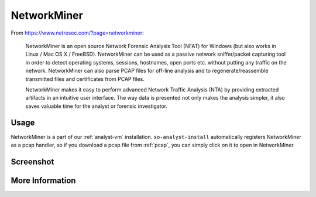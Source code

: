.. _networkminer:

NetworkMiner
============

From https://www.netresec.com/?page=networkminer:

    NetworkMiner is an open source Network Forensic Analysis Tool (NFAT) for Windows (but also works in Linux / Mac OS X / FreeBSD). NetworkMiner can be used as a passive network sniffer/packet capturing tool in order to detect operating systems, sessions, hostnames, open ports etc. without putting any traffic on the network. NetworkMiner can also parse PCAP files for off-line analysis and to regenerate/reassemble transmitted files and certificates from PCAP files.

    NetworkMiner makes it easy to perform advanced Network Traffic Analysis (NTA) by providing extracted artifacts in an intuitive user interface. The way data is presented not only makes the analysis simpler, it also saves valuable time for the analyst or forensic investigator.

Usage
-----
NetworkMiner is a part of our :ref:`analyst-vm` installation. ``so-analyst-install`` automatically registers NetworkMiner as a pcap handler, so if you download a pcap file from :ref:`pcap`, you can simply click on it to open in NetworkMiner.

Screenshot
----------
.. image:: https://user-images.githubusercontent.com/1659467/95370689-277d0f00-08a7-11eb-9fd5-8330c603377d.png
  :target: https://user-images.githubusercontent.com/1659467/95370689-277d0f00-08a7-11eb-9fd5-8330c603377d.png

More Information
----------------

.. seealso::

    For more information about NetworkMiner, please see https://www.netresec.com/?page=networkminer.
